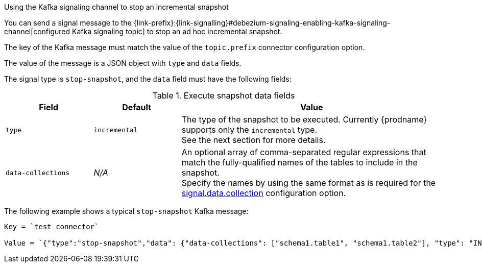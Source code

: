.Using the Kafka signaling channel to stop an incremental snapshot

You can send a signal message to the {link-prefix}:{link-signalling}#debezium-signaling-enabling-kafka-signaling-channel[configured Kafka signaling topic] to stop an ad hoc incremental snapshot.

The key of the Kafka message must match the value of the `topic.prefix` connector configuration option.

The value of the message is a JSON object with `type` and `data` fields.

The signal type is `stop-snapshot`, and the `data` field must have the following fields:

.Execute snapshot data fields
[cols="2,2,6",options="header"]
|===
|Field | Default | Value

|`type`
|`incremental`
| The type of the snapshot to be executed. 
Currently {prodname} supports only the `incremental` type.  +
See the next section for more details.

|`data-collections`
|_N/A_
| An optional array of comma-separated regular expressions that match the fully-qualified names of the tables to include in the snapshot. +
Specify the names by using the same format as is required for the xref:{context}-property-signal-data-collection[signal.data.collection] configuration option.

|===

The following example shows a typical `stop-snapshot` Kafka message:

----
Key = `test_connector`

Value = `{"type":"stop-snapshot","data": {"data-collections": ["schema1.table1", "schema1.table2"], "type": "INCREMENTAL"}}`
----